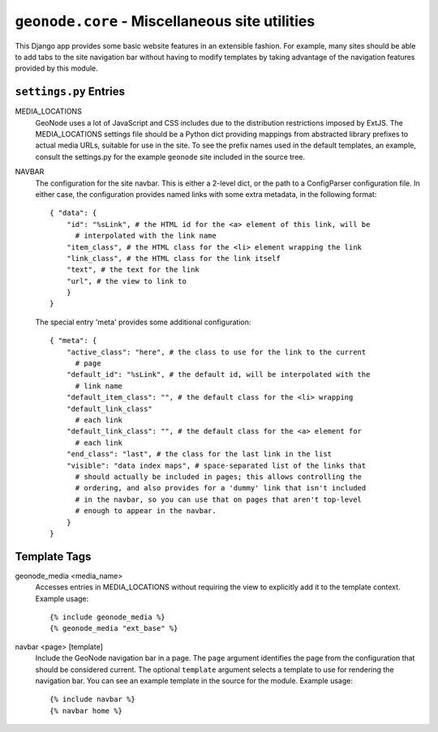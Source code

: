``geonode.core`` - Miscellaneous site utilities
===============================================

This Django app provides some basic website features in an extensible fashion.
For example, many sites should be able to add tabs to the site navigation bar
without having to modify templates by taking advantage of the navigation
features provided by this module.

``settings.py`` Entries
-----------------------

MEDIA_LOCATIONS
  GeoNode uses a lot of JavaScript and CSS includes due to the distribution
  restrictions imposed by ExtJS.  The MEDIA_LOCATIONS settings file should be a
  Python dict providing mappings from abstracted library prefixes to actual
  media URLs, suitable for use in the site.  To see the prefix names used in
  the default templates, an example, consult the settings.py for the example
  ``geonode`` site included in the source tree.

NAVBAR
  The configuration for the site navbar.  This is either a 2-level dict, or the
  path to a ConfigParser configuration file.  In either case, the configuration
  provides named links with some extra metadata, in the following format::

    { "data": {
        "id": "%sLink", # the HTML id for the <a> element of this link, will be
          # interpolated with the link name
        "item_class", # the HTML class for the <li> element wrapping the link
        "link_class", # the HTML class for the link itself
        "text", # the text for the link
        "url", # the view to link to
        }
    }

  The special entry 'meta' provides some additional configuration::
    
    { "meta": {
        "active_class": "here", # the class to use for the link to the current 
          # page
        "default_id": "%sLink", # the default id, will be interpolated with the
          # link name
        "default_item_class": "", # the default class for the <li> wrapping
        "default_link_class"
          # each link
        "default_link_class": "", # the default class for the <a> element for
          # each link
        "end_class": "last", # the class for the last link in the list
        "visible": "data index maps", # space-separated list of the links that
          # should actually be included in pages; this allows controlling the
          # ordering, and also provides for a 'dummy' link that isn't included
          # in the navbar, so you can use that on pages that aren't top-level
          # enough to appear in the navbar.
        }
    }


Template Tags
-------------

geonode_media <media_name>
  Accesses entries in MEDIA_LOCATIONS without requiring the view to explicitly
  add it to the template context.  Example usage::

  {% include geonode_media %}
  {% geonode_media "ext_base" %}
  
navbar <page> [template]
  Include the GeoNode navigation bar in a page.  The ``page`` argument
  identifies the page from the configuration that should be considered current.
  The optional ``template`` argument selects a template to use for rendering
  the navigation bar.  You can see an example template in the source for the
  module.  Example usage::

  {% include navbar %}
  {% navbar home %}
